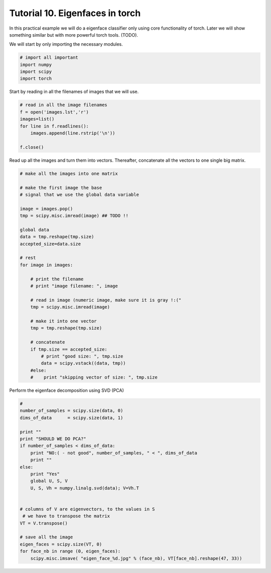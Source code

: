 =================================
 Tutorial 10. Eigenfaces in torch
=================================

In this practical example we will do a eigenface classifier only using core functionality of torch.
Later we will show something similar but with more powerful torch tools. (TODO).

We will start by only importing the necessary modules.

.. code-block:: python

  # import all important
  import numpy
  import scipy
  import torch

Start by reading in all the filenames of images that we will use.

.. code-block:: python
  
  # read in all the image filenames
  f = open('images.lst','r')
  images=list()
  for line in f.readlines():
      images.append(line.rstrip('\n'))
  
  f.close()
  
Read up all the images and turn them into vectors.
Thereafter, concatenate all the vectors to one single big matrix.

.. code-block:: python

  # make all the images into one matrix
  
  # make the first image the base
  # signal that we use the global data variable

  image = images.pop()
  tmp = scipy.misc.imread(image) ## TODO !!

  global data
  data = tmp.reshape(tmp.size)
  accepted_size=data.size
  
  # rest
  for image in images:
  
      # print the filename
      # print "image filename: ", image
  
      # read in image (numeric image, make sure it is gray !:("
      tmp = scipy.misc.imread(image)
  
      # make it into one vector
      tmp = tmp.reshape(tmp.size)
  
      # concatenate
      if tmp.size == accepted_size:
          # print "good size: ", tmp.size
          data = scipy.vstack((data, tmp))
      #else:
      #    print "skipping vector of size: ", tmp.size
  
Perform the eigenface decomposition using SVD (PCA)

.. code-block:: python

  #
  number_of_samples = scipy.size(data, 0)
  dims_of_data      = scipy.size(data, 1)
  
  print ""
  print "SHOULD WE DO PCA?"
  if number_of_samples < dims_of_data:
      print "NO:( - not good", number_of_samples, " < ", dims_of_data
      print ""
  else:
      print "Yes"
      global U, S, V
      U, S, Vh = numpy.linalg.svd(data); V=Vh.T
  
  
  # columns of V are eigenvectors, to the values in S
   # we have to transpose the matrix
  VT = V.transpose()
  
  # save all the image
  eigen_faces = scipy.size(VT, 0)
  for face_nb in range (0, eigen_faces):
      scipy.misc.imsave( "eigen_face_%d.jpg" % (face_nb), VT[face_nb].reshape(47, 33))
